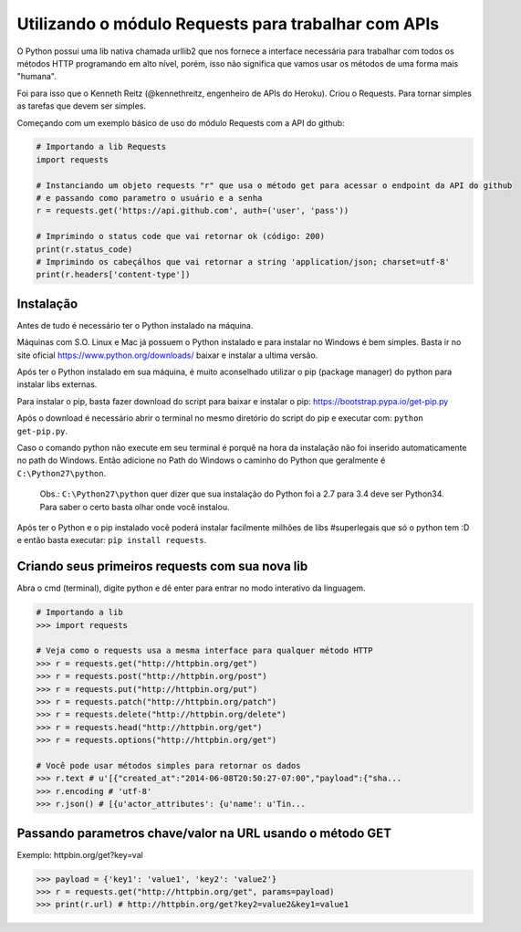 Utilizando o módulo Requests para trabalhar com APIs
====================================================

O Python possui uma lib nativa chamada urllib2 que nos fornece a interface necessária para trabalhar com todos os
métodos HTTP programando em alto nível, porém, isso não significa que vamos usar os métodos de uma forma mais "humana".

Foi para isso que o Kenneth Reitz (@kennethreitz, engenheiro de APIs do Heroku). Criou o Requests. Para tornar simples
as tarefas que devem ser simples.

Começando com um exemplo básico de uso do módulo Requests com a API do github:

.. sourcecode:: python

    # Importando a lib Requests
    import requests

    # Instanciando um objeto requests "r" que usa o método get para acessar o endpoint da API do github
    # e passando como parametro o usuário e a senha
    r = requests.get('https://api.github.com', auth=('user', 'pass'))

    # Imprimindo o status code que vai retornar ok (código: 200)
    print(r.status_code)
    # Imprimindo os cabeçálhos que vai retornar a string 'application/json; charset=utf-8'
    print(r.headers['content-type'])



Instalação
----------

Antes de tudo é necessário ter o Python instalado na máquina.

Máquinas com S.O. Linux e Mac já possuem o Python instalado e para instalar no Windows é bem simples.
Basta ir no site oficial https://www.python.org/downloads/ baixar e instalar a ultima versão.

Após ter o Python instalado em sua máquina, é muito aconselhado utilizar o pip (package manager) do python para instalar
libs externas.

Para instalar o pip, basta fazer download do script para baixar e instalar o pip: https://bootstrap.pypa.io/get-pip.py

Após o download é necessário abrir o terminal no mesmo diretório do script do pip e executar com: ``python get-pip.py``.

Caso o comando python não execute em seu terminal é porquê na hora da instalação não foi inserido automaticamente no
path do Windows. Então adicione no Path do Windows o caminho do Python que geralmente é ``C:\Python27\python``.

    Obs.: ``C:\Python27\python`` quer dizer que sua instalação do Python foi a 2.7 para 3.4 deve ser Python34. Para
    saber o certo basta olhar onde você instalou.

Após ter o Python e o pip instalado você poderá instalar facilmente milhões de libs #superlegais que só o python tem :D
e então basta executar: ``pip install requests``.



Criando seus primeiros requests com sua nova lib
------------------------------------------------

Abra o cmd (terminal), digite python e dê enter para entrar no modo interativo da linguagem.

.. sourcecode:: python

    # Importando a lib
    >>> import requests

    # Veja como o requests usa a mesma interface para qualquer método HTTP
    >>> r = requests.get("http://httpbin.org/get")
    >>> r = requests.post("http://httpbin.org/post")
    >>> r = requests.put("http://httpbin.org/put")
    >>> r = requests.patch("http://httpbin.org/patch")
    >>> r = requests.delete("http://httpbin.org/delete")
    >>> r = requests.head("http://httpbin.org/get")
    >>> r = requests.options("http://httpbin.org/get")

    # Você pode usar métodos simples para retornar os dados
    >>> r.text # u'[{"created_at":"2014-06-08T20:50:27-07:00","payload":{"sha...
    >>> r.encoding # 'utf-8'
    >>> r.json() # [{u'actor_attributes': {u'name': u'Tin...



Passando parametros chave/valor na URL usando o método GET
----------------------------------------------------------

Exemplo: httpbin.org/get?key=val

.. sourcecode:: python

    >>> payload = {'key1': 'value1', 'key2': 'value2'}
    >>> r = requests.get("http://httpbin.org/get", params=payload)
    >>> print(r.url) # http://httpbin.org/get?key2=value2&key1=value1


